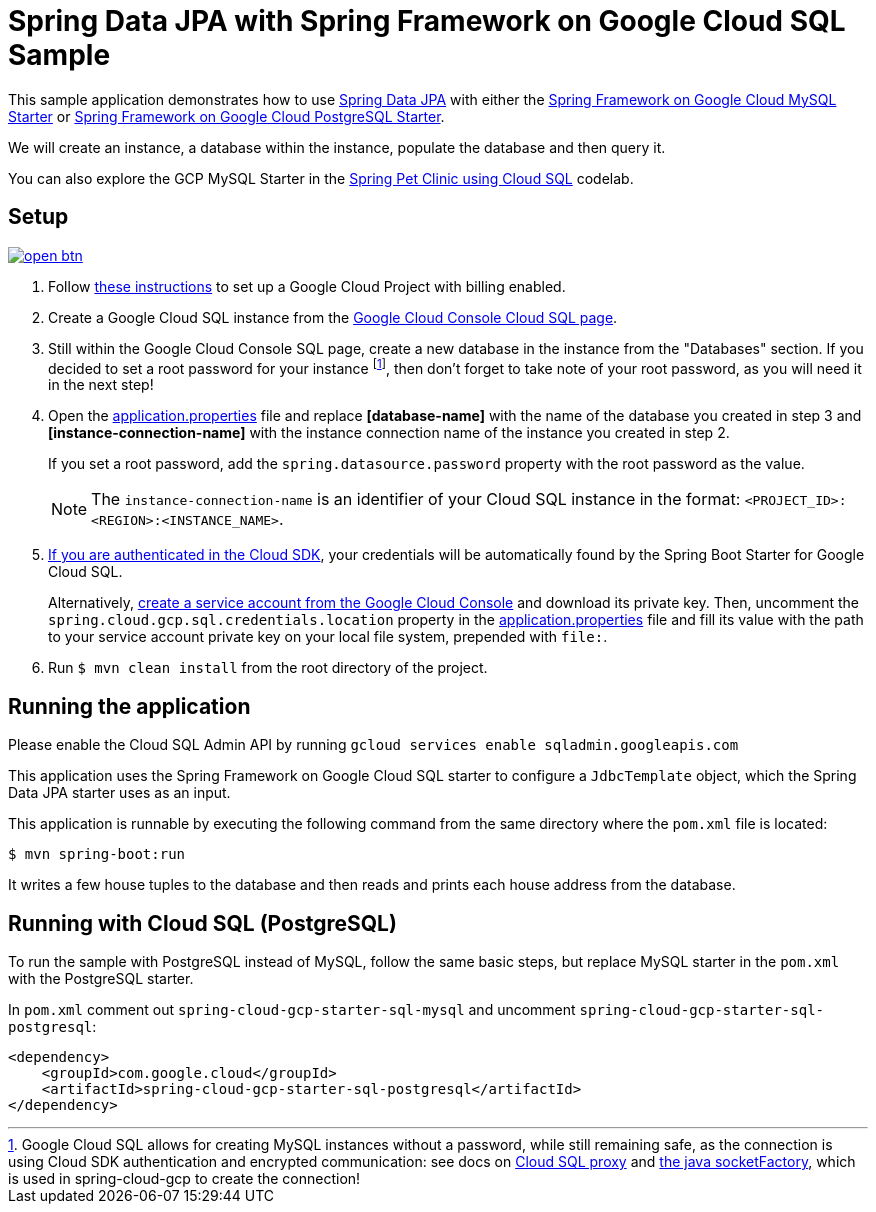 = Spring Data JPA with Spring Framework on Google Cloud SQL Sample

This sample application demonstrates how to use
https://projects.spring.io/spring-data-jpa/[Spring Data JPA] with either the link:../../spring-cloud-gcp-starters/spring-cloud-gcp-starter-sql-mysql[Spring Framework on Google Cloud MySQL Starter] or link:../../spring-cloud-gcp-starters/spring-cloud-gcp-starter-sql-postgresql[Spring Framework on Google Cloud PostgreSQL Starter].

We will create an instance, a database within the instance, populate the database and then query it.

You can also explore the GCP MySQL Starter in the https://codelabs.developers.google.com/codelabs/cloud-spring-petclinic-cloudsql/index.html[Spring Pet Clinic using Cloud SQL] codelab.

== Setup

image:http://gstatic.com/cloudssh/images/open-btn.svg[link=https://ssh.cloud.google.com/cloudshell/editor?cloudshell_git_repo=https%3A%2F%2Fgithub.com%2FGoogleCloudPlatform%2Fspring-cloud-gcp&cloudshell_open_in_editor=spring-cloud-gcp-samples/spring-cloud-gcp-data-jpa-sample/README.adoc]

1. Follow https://cloud.google.com/sql/docs/mysql/quickstart[these instructions] to set up a Google
Cloud Project with billing enabled.

2. Create a Google Cloud SQL instance from the https://console.cloud.google.com/sql/instances[Google Cloud Console Cloud SQL page].

3. Still within the Google Cloud Console SQL page, create a new database in the instance from the
"Databases" section.
If you decided to set a root password for your instance footnoteref:[note, Google Cloud SQL allows for creating MySQL instances without a password, while still remaining safe, as the connection is using Cloud SDK authentication and encrypted communication: see docs on https://cloud.google.com/sql/docs/mysql/sql-proxy[Cloud SQL proxy] and https://cloud.google.com/sql/docs/mysql/connect-external-app#java[the java socketFactory], which is used in spring-cloud-gcp to create the connection!], then don't forget to take note of your root password, as you will need it in the next step!

4. Open the link:src/main/resources/application.properties[application.properties] file and replace
*[database-name]* with the name of the database you created in step 3 and
*[instance-connection-name]* with the instance connection name of the instance you created in step 2.
+
If you set a root password, add the `spring.datasource.password` property with the root password as the value.
+
NOTE: The `instance-connection-name` is an identifier of your Cloud SQL instance in the format: `<PROJECT_ID>:<REGION>:<INSTANCE_NAME>`.

5. https://cloud.google.com/sdk/gcloud/reference/auth/application-default/login[If you are authenticated in the Cloud SDK], your credentials will be automatically found by the Spring Boot Starter for Google Cloud SQL.
+
Alternatively, https://console.cloud.google.com/iam-admin/serviceaccounts[create a service account from the Google Cloud Console] and download its private key.
Then, uncomment the `spring.cloud.gcp.sql.credentials.location` property in the link:src/main/resources/application.properties[application.properties] file and fill its value with the path to your service account private key on your local file system, prepended with `file:`.

6. Run `$ mvn clean install` from the root directory of the project.


== Running the application

Please enable the Cloud SQL Admin API by running `gcloud services enable sqladmin.googleapis.com`

This application uses the Spring Framework on Google Cloud SQL starter to configure a `JdbcTemplate` object, which the Spring Data JPA starter uses as an input.

This application is runnable by executing the following command from the same directory where the `pom.xml` file is located:

`$ mvn spring-boot:run`

It writes a few house tuples to the database and then reads and prints each house address from the database.

== Running with Cloud SQL (PostgreSQL)

To run the sample with PostgreSQL instead of MySQL, follow the same basic steps, but replace MySQL starter in the `pom.xml` with the PostgreSQL starter.

In `pom.xml` comment out `spring-cloud-gcp-starter-sql-mysql` and uncomment `spring-cloud-gcp-starter-sql-postgresql`:
[source,xml]
----
<dependency>
    <groupId>com.google.cloud</groupId>
    <artifactId>spring-cloud-gcp-starter-sql-postgresql</artifactId>
</dependency>
----

